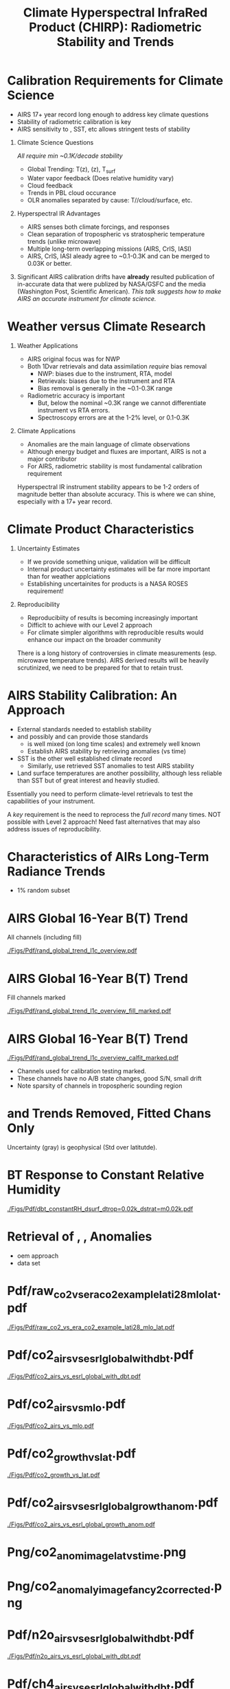 #+startup: beamer
#+Options: toc:nil H:1
#+LaTeX_CLASS_OPTIONS: [10pt,t]
#+TITLE: \large Climate Hyperspectral InfraRed Product (CHIRP): Radiometric Stability and Trends
#+BEAMER_HEADER: \subtitle{\footnotesize{AIRS Science Team Meeting}}
#+BEAMER_HEADER: \date{\vspace{0.1in}\footnotesize{October 3, 2018 \vfill}}
#+BEAMER_HEADER: \author{L. Larrabee Strow\inst{1,2}, Sergio DeSouza--Machado\inst{1,2}, Steven Leroy\inst{3}, Howard Motteler\inst{2}, Chris Hepplewhite\inst{2}, and Steven Buczkowski\inst{2}}
#+BEAMER_HEADER: \institute[UMBC]{\inst{1} UMBC Physics Dept. \and \inst{2}UMBC JCET \and \inst{3} AER}
#+BEAMER_HEADER: \input beamer_setup
#+BEAMER_HEADER: \usetheme{metropolis}
#+BEAMER_HEADER: \metroset{titleformat title=allcaps}
#+BEAMER_HEADER: \renewcommand{\UrlFont}{\small\tt}
#+BEAMER_HEADER: \renewcommand*{\UrlFont}{\footnotesize}
#+BEAMER_HEADER: \tolerance=1000
#+BEAMER_HEADER: \RequirePackage{fancyvrb}
#+BEAMER_HEADER: \DefineVerbatimEnvironment{verbatim}{Verbatim}{fontsize=\footnotesize}
#+BEGIN_EXPORT latex
\addtobeamertemplate{block begin}{
  \setlength{\parsep}{0pt}
  \setlength{\topsep}{3pt plus 2pt minus 2.5pt}
  \setlength{\itemsep}{0pt plus 0pt minus 2pt}
  \setlength{\partopsep}{2pt}
}
#+END_EXPORT


* Calibration Requirements for Climate Science
   :PROPERTIES:
  :BEAMER_opt: shrink=30
  :END:
\vspace{-0.1in}
#+LaTeX: \begin{large}
- AIRS 17+ year record long enough to address key climate questions
- Stability of radiometric calibration is key
- AIRS sensitivity to \cd, SST, etc allows stringent tests of stability
#+LaTeX: \end{large}
\vspace{-0.2in}
** Climate Science Questions 
  :PROPERTIES:
  :BEAMER_env: block
  :BEAMER_col: 0.55
  :END:
\vspace{0.05in}
/All require min ~0.1K/decade stability/
\vspace{-0.05in}
- Global Trending: T(z), \water(z), T_{surf}
- Water vapor feedback (Does relative humidity vary)
- Cloud feedback 
- Trends in PBL cloud occurance
- OLR anomalies separated by cause: T/\water/cloud/surface, etc.

** Hyperspectral IR Advantages
  :PROPERTIES:
  :BEAMER_env: block
  :BEAMER_col: 0.55
  :END:

- AIRS senses both climate forcings, and responses
- Clean separation of tropospheric vs stratospheric temperature trends (unlike microwave)
- Multiple long-term overlapping missions (AIRS, CrIS, IASI)
- AIRS, CrIS, IASI aleady agree to ~0.1-0.3K and can be merged to 0.03K or better. 



** 
:PROPERTIES:
:BEAMER_env: ignoreheading
:END:

\vspace{0.2in}
#+LaTeX: \begin{large}
Significant AIRS calibration drifts have *already* resulted publication of in-accurate data that were publized by NASA/GSFC and the media (Washington Post, Scientific American).  /This talk suggests how to make AIRS an accurate instrument for climate science./
#+LaTeX: \end{large}

* Weather versus Climate Research
   :PROPERTIES:
   :BEAMER_opt: shrink=20
   :END:
** Weather Applications
- AIRS original focus was for NWP
- Both 1Dvar retrievals and data assimilation /require/ bias removal
  - NWP: biases due to the instrument, RTA, model
  - Retrievals: biases due to the instrument and RTA
  - Bias removal is generally in the ~0.1-0.3K range
- Radiometric accuracy is important
  - But, below the nominal ~0.3K range we cannot differentiate instrument vs RTA errors.
  - Spectroscopy errors are at the 1-2% level, or 0.1-0.3K
** Climate Applications
  - Anomalies are the main language of climate observations
  - Although energy budget and fluxes are important, AIRS is not a major contributor
  - For AIRS, radiometric stability is most fundamental calibration requirement

Hyperspectral IR instrument stability appears to be 1-2 orders of magnitude better than absolute accuracy.  This is where we can shine, especially with a 17+ year record.

* Climate Product Characteristics
   :PROPERTIES:
   :BEAMER_opt: shrink=5
   :END:
** Uncertainty Estimates
   - If we provide something unique, validation will be difficult
   - Internal product uncertainty estimates will be far more important than for weather applciations
   - Establishing uncertainites for products is a NASA ROSES requirement!

** Reproducibility 
   - Reproducibiity of results is becoming increasingly important
   - Difficlt to achieve with our Level 2 approach
   - For climate simpler algorithms with reproducible results would enhance our impact on the broader community

There is a long history of controversies in climate measurements (esp. microwave temperature trends).  AIRS derived results will be heavily scrutinized, we need to be prepared for that to retain trust.

* AIRS Stability Calibration: An Approach
- External standards needed to establish stability
- \cd and possibly \nitrous and \methane can provide those standards
  - \cd is well mixed (on long time scales) and extremely well known
  - Establish AIRS stability by retrieving \cd anomalies (vs time)
- SST is the other well established climate record
  - Similarly, use retrieved SST anomalies to test AIRS stability
- Land surface temperatures are another possibility, although less reliable than SST but of great interest and heavily studied.

Essentially you need to perform climate-level retrievals to test the capabilities of your instrument.  

A /key/ requirement is the need to reprocess the /full record/ many times.  NOT possible with Level 2 approach!  Need fast alternatives that may also address issues of reproducibility.

* Characteristics of AIRs Long-Term Radiance Trends
  - 1% random subset
* AIRS Global 16-Year B(T) Trend
All channels (including fill)

#+ATTR_LATEX: :width 0.85\linewidth
[[./Figs/Pdf/rand_global_trend_l1c_overview.pdf]]

* AIRS Global 16-Year B(T) Trend
Fill channels marked

#+ATTR_LATEX: :width 0.85\linewidth
[[./Figs/Pdf/rand_global_trend_l1c_overview_fill_marked.pdf]]

* AIRS Global 16-Year B(T) Trend
\vspace{-0.1in}

#+ATTR_LATEX: :width 0.75\linewidth
[[./Figs/Pdf/rand_global_trend_l1c_overview_calfit_marked.pdf]]

\vspace{-0.15in}
#+LaTeX: \begin{footnotesize}
- Channels used for calibration testing marked.
- These channels have no A/B state changes, good S/N, small drift
- Note sparsity of \cd channels in tropospheric sounding region
#+LaTeX: \end{footnotesize}

* \cd and \methane Trends Removed, Fitted Chans Only
#+ATTR_LATEX: :width 0.75\linewidth
[[./Figs/Png/rand_global_trend_l1c_vs_era_clr_only_fit_chans.png]]

Uncertainty (gray) is geophysical (Std over latitutde).

* BT Response to Constant Relative Humidity
#+ATTR_LATEX: :width 0.7\linewidth
[[./Figs/Pdf/dbt_constantRH_dsurf_dtrop=0.02k_dstrat=m0.02k.pdf]]
* Retrieval of \cd, \nitrous, \methane Anomalies
- oem approach
- data set
* Pdf/raw_co2_vs_era_co2_example_lati28_mlo_lat.pdf
#+ATTR_LATEX: :width 0.7\linewidth
[[./Figs/Pdf/raw_co2_vs_era_co2_example_lati28_mlo_lat.pdf]]

* Pdf/co2_airs_vs_esrl_global_with_dbt.pdf
#+ATTR_LATEX: :width 0.7\linewidth
[[./Figs/Pdf/co2_airs_vs_esrl_global_with_dbt.pdf]]

* Pdf/co2_airs_vs_mlo.pdf
#+ATTR_LATEX: :width 0.7\linewidth
[[./Figs/Pdf/co2_airs_vs_mlo.pdf]]

* Pdf/co2_growth_vs_lat.pdf
#+ATTR_LATEX: :width 0.7\linewidth
[[./Figs/Pdf/co2_growth_vs_lat.pdf]]

* Pdf/co2_airs_vs_esrl_global_growth_anom.pdf
#+ATTR_LATEX: :width 0.7\linewidth
[[./Figs/Pdf/co2_airs_vs_esrl_global_growth_anom.pdf]]

* Png/co2_anom_image_lat_vs_time.png
#+ATTR_LATEX: :width 0.7\linewidth
[[./Figs/Png/co2_anom_image_lat_vs_time.png]]

* Png/co2_anomaly_image_fancy2_corrected.png
#+ATTR_LATEX: :width 0.7\linewidth
[[./Figs/Png/co2_anomaly_image_fancy2_corrected.png]]

* Pdf/n2o_airs_vs_esrl_global_with_dbt.pdf
#+ATTR_LATEX: :width 0.7\linewidth
[[./Figs/Pdf/n2o_airs_vs_esrl_global_with_dbt.pdf]]

* Pdf/ch4_airs_vs_esrl_global_with_dbt.pdf
#+ATTR_LATEX: :width 0.7\linewidth
[[./Figs/Pdf/ch4_airs_vs_esrl_global_with_dbt.pdf]]

* Pdf/ch4_airs_vs_esrl_global_growth_anom.pdf
#+ATTR_LATEX: :width 0.7\linewidth
[[./Figs/Pdf/ch4_airs_vs_esrl_global_growth_anom.pdf]]

* iasi_cfc_signatures.pdf
#+ATTR_LATEX: :width 0.7\linewidth
[[./Figs/Pdf/iasi_cfc_signatures.pdf]]
* iasi_cfc_bias.pdf
#+ATTR_LATEX: :width 0.7\linewidth
[[./Figs/Pdf/iasi_cfc_bias.pdf]]
* Pdf/airs_cfc_bias_iasi_times.pdf
#+ATTR_LATEX: :width 0.7\linewidth
[[./Figs/Pdf/airs_cfc_bias_iasi_times.pdf]]

* Pdf/cfc11_bt_trend.pdf
#+ATTR_LATEX: :width 0.7\linewidth
[[./Figs/Pdf/cfc11_bt_trend.pdf]]

* Pdf/cfc11_trend.pdf
#+ATTR_LATEX: :width 0.7\linewidth
[[./Figs/Pdf/cfc11_trend.pdf]]

* Pdf/co2_anom_sst_vs_oisst_clear_sampled.pdf
#+ATTR_LATEX: :width 0.7\linewidth
[[./Figs/Pdf/co2_anom_sst_vs_oisst_clear_sampled.pdf]]

* Pdf/co2_anom_sst_vs_oisst_clear_sampled_and_era.pdf
#+ATTR_LATEX: :width 0.7\linewidth
[[./Figs/Pdf/co2_anom_sst_vs_oisst_clear_sampled_and_era.pdf]]

* COMMENT Residual Analysis
* Png/best_co2_anom_resid.png
#+ATTR_LATEX: :width 0.7\linewidth
[[./Figs/Png/best_co2_anom_resid.png]]

* Png/best_co2_anom_resid_no_sw.png
#+ATTR_LATEX: :width 0.7\linewidth
[[./Figs/Png/best_co2_anom_resid_no_sw.png]]

* Png/best_co2_anomaly_resid_fit_chans_concat.png
#+ATTR_LATEX: :width 0.7\linewidth
[[./Figs/Png/best_co2_anomaly_resid_fit_chans_concat.png]]

* Pdf/bt_drift_from_anom_resid_2613_chan.pdf
** 
:PROPERTIES:
:BEAMER_col: 0.6
:BEAMER_env: block
:END:
\vspace{-0.3in}
#+ATTR_LATEX: :width \linewidth
[[./Figs/Pdf/bt_drift_from_anom_resid_2613_chan_v2.pdf]]

** From Susskind et. al.
:PROPERTIES:
:BEAMER_col: 0.4
:BEAMER_env: block
:END:
#+LaTeX: \begin{small}
| AIRS           | 0.24 \pm 0.12 |
| AIRS Corrected | 0.18          |
| GISTEMP        | 0.22 \pm 0.13 |
| HadCRUT4       | 0.17 \pm 0.13 |
| C&W            | 0.19 \pm 0.12 |
| ECMWF          | 0.20 \pm 0.16 |
| UAH LT         | 0.18          |
#+LaTeX: \end{small}

** 
:PROPERTIES:
:BEAMER_env: ignoreheading
:END:

Shortwave drift correction reduces AIRS global temperature trend by 33% and bring AIRS into close agreement with HadCRUT4, C&W, and UAH LT, signficantly worse agreement with GISTEMP.

* Latitude Dependence Surface Trends
\vspace{-0.3in}
** Susskind 2019: SW
:PROPERTIES:
:BEAMER_col: 0.55
:BEAMER_env: block
:END:
#+ATTR_LATEX: :width \linewidth
[[./Figs/Pdf/susskind_giss_trend_vs_lat.pdf]]

** UMBC Trends: LW and SW
:PROPERTIES:
:BEAMER_col: 0.55
:BEAMER_env: block
:END:
\vspace{0.14in}
#+ATTR_LATEX: :width \linewidth
[[./Figs/Pdf/bt_global_trend_area_weight_lat_1231_vs_2616_from_hottest_v2.pdf]]

** 
:PROPERTIES:
:BEAMER_env: ignoreheading
:END:
\vspace{-0.15in}
#+LaTeX: \begin{footnotesize}
Global Means
| GISS | Susskind | UMBC-1231 | UMBC-2616 | HadCRUT4 |
| 0.22 |     0.24 |      0.18 |      0.17 |     0.17 |

\vspace{-0.05in}
But, why isn't UMBC-2616 0.05K higher??\\
Note high/low Susskind values at poles not matched by UMBC\\
/Rough/ estimate for 2616 scene dependence: 0.06K/decade, Obs: 0.09K/decade\\
But what about the S. Pole??
#+LaTeX: \end{footnotesize}

* Pdf/resid_spectrum_dec17_minus_oct14_2003.pdf
#+ATTR_LATEX: :width 0.7\linewidth
[[./Figs/Pdf/resid_spectrum_dec17_minus_oct14_2003.pdf]]

* Pdf/resid_spectrum_dec17_minus_oct14_2003_swzoom.pdf
#+ATTR_LATEX: :width 0.7\linewidth
[[./Figs/Pdf/resid_spectrum_dec17_minus_oct14_2003_swzoom.pdf]]

* Pdf/resid_1567_and_1570_cm01_dnu.pdf
#+ATTR_LATEX: :width 0.7\linewidth
[[./Figs/Pdf/resid_1567_and_1570_cm01_dnu.pdf]]

* COMMENT Png/resid_872to939cm-1_drift_and_1471to1541.png
#+ATTR_LATEX: :width 0.7\linewidth
[[./Figs/Png/resid_872to939cm-1_drift_and_1471to1541.png]]

* COMMENT DCC Analysis
* DCC1
#+CAPTION: /AIRS and IASI Dcc daily average temperatures versus time.  The IASI curve for 2616 cm^{-1} is an average over 54 IASI channels./
#+ATTR_LaTeX: :width 0.7\linewidth
[[./Figsdc/Pdf/bt2616_and_bt960_dcc_vs_time_airs_and_iasi.pdf]]

* DCC4
#+CAPTION: /Same as Fig. where? with every two points in IASI averaged./
#+ATTR_LaTeX: :width 0.7\linewidth
[[./Figsdc/Pdf/airs_iasi_dcc_rate_sw_iasi_avgpts.pdf]]

* DCC6
#+CAPTION: /Longwave DCC linear rate of change with AIRS A,B, AB channels identifications highlighted./
#+ATTR_LaTeX: :width 0.7\linewidth
[[./Figsdc/Pdf/airs_iasi_dcc_rate_lw_ab_diffs_vs_iasi.pdf]]


* overroye_scan.pdf
#+ATTR_LATEX: :width 0.7\linewidth
[[./Figs/Pdf/overroye_scan.pdf]]

* overroye_map.pdf
#+ATTR_LATEX: :width 0.7\linewidth
[[./Figs/Pdf/overroye_map.pdf]]


* COMMENT  GLOBAL quick retrievals start here

* Surface T Trends Using 1231 \wn Channel
\vspace{-0.35in}

** \footnotesize AIRS 1231 \wn
  :PROPERTIES:
  :BEAMER_env: block
  :BEAMER_col: 0.55
  :END:
\vspace{-0.1in}
#+ATTR_LATEX: :width \linewidth 
[[./Figs/Png/airs_tsurf_trend_from_1231cm_trend.png]]

** \footnotesize ERA
  :PROPERTIES:
  :BEAMER_env: block
  :BEAMER_col: 0.55
  :END:
\vspace{-0.1in}
#+ATTR_LATEX: :width \linewidth 
[[./Figs/Png/era_tsurf_trend.png]]

** 
:PROPERTIES:
:BEAMER_env: ignoreheading
:END:

** \footnotesize OISST
  :PROPERTIES:
  :BEAMER_env: block
  :BEAMER_col: 0.55
  :END:
\vspace{-0.1in}
#+ATTR_LATEX: :width \linewidth 
[[./Figs/Png/oisst_trend_map.png]]

** \footnotesize AIRS 2616 \wn
  :PROPERTIES:
  :BEAMER_env: block
  :BEAMER_col: 0.5
  :END:
\vspace{-0.1in}
#+ATTR_LATEX: :width \linewidth 
[[./Figs/Png/airs_tsurf_trend_from_2616cm_trend.png]]


* Pdf/zonal_sst_trends_12311_vs_oisst_ersst5_hottest_per_grid_envelope.pdf
#+ATTR_LATEX: :width 0.7\linewidth
[[./Figs/Pdf/zonal_sst_trends_12311_vs_oisst_ersst5_hottest_per_grid_envelope.pdf]]
* Cloud Forcing Zonal Trends
\vspace{-0.3in}

** \footnotesize Some Small Title
  :PROPERTIES:
  :BEAMER_env: block
  :BEAMER_col: 0.33
  :END:
\vspace{0.0in}
#+ATTR_LATEX: :width \linewidth 
[[./Figs/Pdf/new_trend_rand_stats_1231_and_2161_era_clr_minus_obs_smoothed.pdf]]

** \footnotesize Another Small Title
  :PROPERTIES:
  :BEAMER_env: block
  :BEAMER_col: 0.33
  :END:
\vspace{-0.1in}
#+ATTR_LATEX: :width \linewidth 
[[./Figs/Pdf/trenberth_total_only.pdf]]

** \footnotesize Another Small Title
  :PROPERTIES:
  :BEAMER_env: block
  :BEAMER_col: 0.33
  :END:
\vspace{-0.1in}
#+ATTR_LATEX: :width \linewidth 
[[./Figs/Pdf/new_trend_rand_stats_1231_and_2161_era_clr_minus_obs_smoothed_with_2616_labelled.pdf]]

* Pdf/new_trend_rand_stats_1231_and_2161_era_clr_minus_obs_smoothed.pdf
#+ATTR_LATEX: :width 0.4\linewidth
[[./Figs/Pdf/new_trend_rand_stats_1231_and_2161_era_clr_minus_obs_smoothed.pdf]]

* Pdf/new_trend_rand_stats_1231_and_2161_era_clr_minus_obs_smoothed_with_2616_labelled.pdf
#+ATTR_LATEX: :width 0.4\linewidth
[[./Figs/Pdf/new_trend_rand_stats_1231_and_2161_era_clr_minus_obs_smoothed_with_2616_labelled.pdf]]
* Pdf/trenberth_total_only.pdf
#+ATTR_LATEX: :width 0.7\linewidth
[[./Figs/Pdf/trenberth_total_only.pdf]]

* Pdf/trenberth2009_clouds_top.pdf
#+ATTR_LATEX: :width 0.7\linewidth
[[./Figs/Pdf/trenberth2009_clouds_top.pdf]]

* Pdf/trenberth2009_clouds.pdf
#+ATTR_LATEX: :width 0.7\linewidth
[[./Figs/Pdf/trenberth2009_clouds.pdf]]

* Pdf/tseries_sst_obs_global.pdf
#+ATTR_LATEX: :width 0.7\linewidth
[[./Figs/Pdf/tseries_sst_obs_global.pdf]]

* Pdf/tseries_sst_cf_obs_global.pdf
#+ATTR_LATEX: :width 0.7\linewidth
[[./Figs/Pdf/tseries_sst_cf_obs_global.pdf]]

* Pdf/ocean_btobs_delay_from_sst.pdf
#+ATTR_LATEX: :width 0.7\linewidth
[[./Figs/Pdf/ocean_btobs_delay_from_sst.pdf]]

* Pdf/cf_vs_sst_vs_year_2019.pdf
#+ATTR_LATEX: :width 0.7\linewidth
[[./Figs/Pdf/cf_vs_sst_vs_year_2019.pdf]]

* Pdf/cf_vs_sst_vs_enso_v2.pdf
#+ATTR_LATEX: :width 0.7\linewidth
[[./Figs/Pdf/cf_vs_sst_vs_enso_v2.pdf]]

* Pdf/lw_h2o_flux_kernel.pdf
#+ATTR_LATEX: :width 0.7\linewidth
[[./Figs/Pdf/lw_h2o_flux_kernel.pdf]]

* Png/water_chans_1400to1600_trend_vs_btobs_2dhist_global.png
#+ATTR_LATEX: :width 0.7\linewidth
[[./Figs/Png/water_chans_1400to1600_trend_vs_btobs_2dhist_global.png]]


* COMMENT SAMPLE 2x Figs
\vspace{-0.3in}

** \footnotesize Some Small Title
  :PROPERTIES:
  :BEAMER_env: block
  :BEAMER_col: 0.55
  :END:
\vspace{-0.1in}
#+ATTR_LATEX: :width \linewidth 
[[./Figs/Pdf/drying_in_convective_regions_v2.pdf]]

\footnotesize
AIRS, CrIS, IASI are /all/ very stable\\
CLARREO has removed us from this figure!

** \footnotesize Another Small Title
  :PROPERTIES:
  :BEAMER_env: block
  :BEAMER_col: 0.55
  :END:
\vspace{-0.1in}
#+ATTR_LATEX: :width \linewidth 
[[./Figs/Pdf/drying_in_convective_regions_v2.pdf]]

\footnotesize
These are 2-\sigma B(T) statistical uncertainties due to inter-annual variability.  

Some channels, some latitudes not gaussian (strat sudden warmings, QBO, etc.)

* COMMENT SAMPLE 4x Figs
\vspace{-0.35in}

** \footnotesize Some Small Title
  :PROPERTIES:
  :BEAMER_env: block
  :BEAMER_col: 0.45
  :END:
\vspace{-0.1in}
#+ATTR_LATEX: :width \linewidth 
[[./Figs/Pdf/drying_in_convective_regions_v2.pdf]]

** \footnotesize Another Small Title
  :PROPERTIES:
  :BEAMER_env: block
  :BEAMER_col: 0.45
  :END:
\vspace{-0.1in}
#+ATTR_LATEX: :width \linewidth 
[[./Figs/Pdf/drying_in_convective_regions_v2.pdf]]

** 
:PROPERTIES:
:BEAMER_env: ignoreheading
:END:
\vspace{-0.25in}

** \footnotesize Some Small Title
  :PROPERTIES:
  :BEAMER_env: block
  :BEAMER_col: 0.45
  :END:
\vspace{-0.1in}
#+ATTR_LATEX: :width \linewidth 
[[./Figs/Pdf/drying_in_convective_regions_v2.pdf]]

** \footnotesize Another Small Title
  :PROPERTIES:
  :BEAMER_env: block
  :BEAMER_col: 0.45
  :END:
\vspace{-0.1in}
#+ATTR_LATEX: :width \linewidth 
[[./Figs/Pdf/drying_in_convective_regions_v2.pdf]]


* COMMENT Pdf/cf_vs_sst_vs_year_2019.pdf
#+ATTR_LATEX: :width 0.7\linewidth
[[./Figs/Pdf/cf_vs_sst_vs_year_2019.pdf]]

* COMMENT Pdf/cf_vs_sst_vs_year_2018.pdf
#+ATTR_LATEX: :width 0.7\linewidth
[[./Figs/Pdf/cf_vs_sst_vs_year_2018.pdf]]

* COMMENT Pdf/cf_vs_sst_vs_year_2017.pdf
#+ATTR_LATEX: :width 0.7\linewidth
[[./Figs/Pdf/cf_vs_sst_vs_year_2017.pdf]]

* COMMENT Pdf/cf_vs_sst_vs_year_2016.pdf
#+ATTR_LATEX: :width 0.7\linewidth
[[./Figs/Pdf/cf_vs_sst_vs_year_2016.pdf]]

* COMMENT Pdf/cf_vs_sst_vs_year_2015.pdf
#+ATTR_LATEX: :width 0.7\linewidth
[[./Figs/Pdf/cf_vs_sst_vs_year_2015.pdf]]

* COMMENT Pdf/cf_vs_sst_vs_year_2014.pdf
#+ATTR_LATEX: :width 0.7\linewidth
[[./Figs/Pdf/cf_vs_sst_vs_year_2014.pdf]]

* COMMENT Pdf/cf_vs_sst_vs_year_2013.pdf
#+ATTR_LATEX: :width 0.7\linewidth
[[./Figs/Pdf/cf_vs_sst_vs_year_2013.pdf]]

* COMMENT Pdf/cf_vs_sst_vs_year_2012.pdf
#+ATTR_LATEX: :width 0.7\linewidth
[[./Figs/Pdf/cf_vs_sst_vs_year_2012.pdf]]

* COMMENT Pdf/cf_vs_sst_vs_year_2011.pdf
#+ATTR_LATEX: :width 0.7\linewidth
[[./Figs/Pdf/cf_vs_sst_vs_year_2011.pdf]]

* COMMENT Pdf/cf_vs_sst_vs_year_2010.pdf
#+ATTR_LATEX: :width 0.7\linewidth
[[./Figs/Pdf/cf_vs_sst_vs_year_2010.pdf]]

* COMMENT Pdf/cf_vs_sst_vs_year_2009.pdf
#+ATTR_LATEX: :width 0.7\linewidth
[[./Figs/Pdf/cf_vs_sst_vs_year_2009.pdf]]

* COMMENT Pdf/cf_vs_sst_vs_year_2008.pdf
#+ATTR_LATEX: :width 0.7\linewidth
[[./Figs/Pdf/cf_vs_sst_vs_year_2008.pdf]]

* COMMENT Pdf/cf_vs_sst_vs_year_2007.pdf
#+ATTR_LATEX: :width 0.7\linewidth
[[./Figs/Pdf/cf_vs_sst_vs_year_2007.pdf]]

* COMMENT Pdf/cf_vs_sst_vs_year_2006.pdf
#+ATTR_LATEX: :width 0.7\linewidth
[[./Figs/Pdf/cf_vs_sst_vs_year_2006.pdf]]

* COMMENT Pdf/cf_vs_sst_vs_year_2005.pdf
#+ATTR_LATEX: :width 0.7\linewidth
[[./Figs/Pdf/cf_vs_sst_vs_year_2005.pdf]]

* COMMENT Pdf/cf_vs_sst_vs_year_2004.pdf
#+ATTR_LATEX: :width 0.7\linewidth
[[./Figs/Pdf/cf_vs_sst_vs_year_2004.pdf]]

* COMMENT Pdf/cf_vs_sst_vs_year_2003.pdf
#+ATTR_LATEX: :width 0.7\linewidth
[[./Figs/Pdf/cf_vs_sst_vs_year_2003.pdf]]

* COMMENT new_trend_rand_stats_1231_and_2161_era_clr_minus_obs.pdf
#+ATTR_LATEX: :width 0.7\linewidth
[[./Figs/Pdf/new_trend_rand_stats_1231_and_2161_era_clr_minus_obs.pdf]]

* COMMENT Pdf/rand_global_trend_l1c_vs_era_clr.pdf
#+ATTR_LATEX: :width 0.7\linewidth
[[./Figs/Pdf/rand_global_trend_l1c_vs_era_clr.pdf]]

* COMMENT Png/best_co2_anomaly_resid_fit_chans.png
#+ATTR_LATEX: :width 0.7\linewidth
[[./Figs/Png/best_co2_anomaly_resid_fit_chans.png]]

* COMMENT air_cfc_signature_in_anomaly_fit_residuals.pdf
#+ATTR_LATEX: :width 0.7\linewidth
[[./Figs/Pdf/air_cfc_signature_in_anomaly_fit_residuals.pdf]]
* COMMENT DCC5
#+CAPTION: /Longwave DCC linear rates of change for AIRS and IASI./
#+ATTR_LaTeX: :width \linewidth
[[./Figsdc/Pdf/airs_iasi_dcc_rate_lwmw_iasi_avgpts.pdf]]

* COMMENT  Figs.

Pdf/tbert_text.pdf
Pdf/tberth_title.pdf
Pdf/lw_h2o_flux_kernel.pdf
Pdf/trenberth_total_only.pdf
Pdf/trenberth2009_clouds_top.pdf
Pdf/trenberth2009_clouds.pdf
Pdf/zonal_sst_trends_12311_vs_oisst_ersst5_hottest_per_grid_envelope.pdf
Pdf/new_trend_rand_stats_1231_and_2161_era_clr_minus_obs_smoothed_with_2616_labelled.pdf
Pdf/new_trend_rand_stats_1231_and_2161_era_clr_minus_obs_smoothed.pdf
Pdf/new_trend_rand_stats_1231_and_2161_era_clr_minus_obs.pdf
Pdf/airs_cfc_bias_iasi_times.pdf
Pdf/cfc11_bt_trend.pdf
Pdf/cfc11_trend.pdf
Pdf/resid_spectrum_dec17_minus_oct14_2003_swzoom.pdf
Pdf/resid_spectrum_dec17_minus_oct14_2003.pdf
Pdf/resid_1567_and_1570_cm01_dnu.pdf
Png/resid_872to939cm-1_drift_and_1471to1541.png
Pdf/resid_872to939cm-1_drift.pdf
Png/best_co2_anomaly_resid_fit_chans_concat.png
Png/best_co2_anomaly_resid_fit_chans.png
Pdf/raw_co2_vs_era_co2_example_lati28_mlo_lat.pdf
Pdf/ch4_airs_vs_esrl_global_growth_anom.pdf
Pdf/ch4_airs_vs_esrl_global_with_dbt.pdf
Pdf/n2o_airs_vs_esrl_global_with_dbt.pdf
Png/co2_anomaly_image_fancy2_corrected.png
Png/co2_anom_image_lat_vs_time.png
Pdf/co2_airs_vs_esrl_global_growth_anom.pdf
Pdf/co2_airs_vs_mlo.pdf
Pdf/co2_airs_vs_esrl_global_with_dbt.pdf
Pdf/co2_growth_vs_lat.pdf
Pdf/rand_global_trend_l1c_vs_era_clr_only_fit_chans.pdf
Pdf/rand_global_trend_l1c_vs_era_clr.pdf
Pdf/rand_global_trend_l1c_overview_calfit_marked.pdf
Pdf/rand_global_trend_l1c_overview_fill_marked.pdf
Pdf/rand_global_trend_l1c_overview.pdf
Png/water_chans_1400to1600_trend_vs_btobs_2dhist_global.png
Png/best_co2_anom_resid_no_sw.png
Png/best_co2_anom_resid.png
Pdf/tseries_sst_obs_global.pdf
Pdf/ocean_btobs_delay_from_sst.pdf
Pdf/tseries_sst_cf_obs_global.pdf
Pdf/cf_vs_sst_vs_year_2019.pdf
Pdf/cf_vs_sst_vs_year_2018.pdf
Pdf/cf_vs_sst_vs_year_2017.pdf
Pdf/cf_vs_sst_vs_year_2016.pdf
Pdf/cf_vs_sst_vs_year_2015.pdf
Pdf/cf_vs_sst_vs_year_2014.pdf
Pdf/cf_vs_sst_vs_year_2013.pdf
Pdf/cf_vs_sst_vs_year_2012.pdf
Pdf/cf_vs_sst_vs_year_2011.pdf
Pdf/cf_vs_sst_vs_year_2010.pdf
Pdf/cf_vs_sst_vs_year_2009.pdf
Pdf/cf_vs_sst_vs_year_2008.pdf
Pdf/cf_vs_sst_vs_year_2007.pdf
Pdf/cf_vs_sst_vs_year_2006.pdf
Pdf/cf_vs_sst_vs_year_2005.pdf
Pdf/cf_vs_sst_vs_year_2004.pdf
Pdf/cf_vs_sst_vs_year_2003.pdf
Pdf/tseries_sst_cf_obs_global.pdf
Pdf/cf_vs_sst_vs_enso_v2.pdf
Pdf/co2_anom_sst_vs_oisst_clear_sampled_and_era.pdf
Pdf/co2_anom_sst_vs_oisst_clear_sampled.pdf
Png/cf_vs_sst_vs_enso_v2.png
Png/co2_anom_sst_vs_oisst_clear_sampled_and_era.png
Png/co2_anom_sst_vs_oisst_clear_sampled.png
Png/oisst_trend_map.png
Png/airs_tsurf_trend_from_1231cm_trend.png
Png/era_tsurf_trend.png


| AIRS           | 0.24 ± 0.12 |
| AIRS Corrected | 0.18        |
| GISTEMP        | 0.22 ± 0.13 |
| HadCRUT4       | 0.17 ± 0.13 |
| C&W            | 0.19 ± 0.12 |
| ECMWF          | 0.20 ± 0.16 |
| ^*UAH LT       | 0.18        |

* COMMENT Pdf/tbert_text.pdf
#+ATTR_LATEX: :width 0.\linewidth
[[./Figs/Pdf/tbert_text.pdf]]

* COMMENT Pdf/tberth_title.pdf
#+ATTR_LATEX: :width 0.7\linewidth
[[./Figs/Pdf/tberth_title.pdf]]

* COMMENT Climate Calibration Requirements

NASA: uncertainty is a requirement

1. Radiometric stability
2. Mult-instrument continuity 

- AIRS absolute radiometric accuracy is very good, but:
   - Grating spectrometer produces far greater radiometric variation with channel than interferometers
   - Accuracy is similar to Forward Model uncertainties
   - All retrieval approachs bias tune the radiometry in one form or another


* COMMENT AIRS Calibration Overview

Goal for climate measurements: small fraction of 0.01K/year

- Absolute accuracy is ~0.1-0.3K
- But with significant variations within this range with detector, module


However:  AIRS is extremely stable
  - The blackbody /may/ be stable to < ~0.004 K/year
  - The individual channels are less stable, with considerable variability

* COMMENT Radiance Trends
